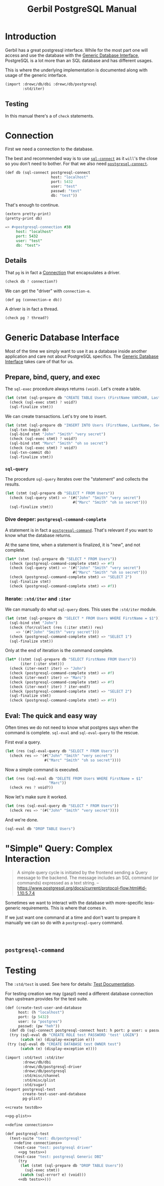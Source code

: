 #+TITLE: Gerbil PostgreSQL Manual

* Introduction

Gerbil has a great postgresql interface. While for the most part one will access
and use the database with the [[file:db.org::*Generic Database Interface][Generic Database Interface]], PostgreSQL is a lot
more than an SQL database and has different usages.

This is where the underlying implementation is documented along with usage of the generic interface.

#+begin_src scheme
(import :drewc/db/dbi :drewc/db/postgresql
        :std/iter)
#+end_src

** Testing

In this manual there's a of ~check~ statements.

* Connection

First we need a connection to the database.


The best and recommended way is to use [[file:db.org::#sql-connect][~sql-connect~]] as it ~will~'s the close so
you don't need to bother. For that we also need [[file:db.org::#postgresql-connect][~postgresql-connect~]].

#+begin_src scheme :noweb-ref define connections
(def db (sql-connect postgresql-connect
                     host: "localhost"
                     port: 5432
                     user: "test"
                     passwd: "test"
                     db: "test"))
#+end_src

That's enough to continue.

#+begin_src scheme
(extern pretty-print)
(pretty-print db)

=> #<postgresql-connection #38
     host: "localhost"
     port: 5432
     user: "test"
     db: "test">
#+end_src

** Details

That ~pg~ is in fact a [[file:~/me/src/gerbil-postgresql/db/dbi.org::*Connection][Connection]] that encapsulates a driver.

#+begin_src scheme :noweb-ref db tests
(check db ? connection?)
#+end_src

We can get the "driver" with ~connection-e~.

#+begin_src scheme :noweb-ref define connections
(def pg (connection-e db))
#+end_src

A driver is in fact a thread.

#+begin_src scheme :noweb-ref pg tests
(check pg ? thread?)
#+end_src


* Generic Database Interface

Most of the time we simply want to use it as a database inside another
application and care not about PostgreSQL specifics. The [[file:db.org::*Generic Database Interface][Generic Database
Interface]] takes care of that for us.

** Prepare, bind, query, and exec

The ~sql-exec~ procedure always returns ~(void)~. Let's create a table.

#+begin_src scheme :noweb-ref db tests
(let (stmt (sql-prepare db "CREATE TABLE Users (FirstName VARCHAR, LastName VARCHAR, Secret VARCHAR)"))
  (check (sql-exec stmt) ? void?)
  (sql-finalize stmt))
#+end_src

We can create transactions. Let's try one to insert.

#+begin_src scheme :noweb-ref db tests
(let (stmt (sql-prepare db "INSERT INTO Users (FirstName, LastName, Secret) VALUES ($1, $2, $3)"))
  (sql-txn-begin db)
  (sql-bind stmt "John" "Smith" "very secret")
  (check (sql-exec stmt) ? void?)
  (sql-bind stmt "Marc" "Smith" "oh so secret")
  (check (sql-exec stmt) ? void?)
  (sql-txn-commit db)
  (sql-finalize stmt))
#+end_src

*** ~sql-query~

The procedure ~sql-query~ iterates over the "statement" and collects the
results.

#+begin_src scheme :noweb-ref db tests
(let (stmt (sql-prepare db "SELECT * FROM Users"))
  (check (sql-query stmt) => '(#("John" "Smith" "very secret")
                               #("Marc" "Smith" "oh so secret")))
  (sql-finalize stmt))
#+end_src

*** Dive deeper: ~postgresql-command-complete~

A statement is in fact a [[#pgCommand][~postgresql-command~]]. That's relevant if you want to know what the database returns.

At the same time, when a statement is finalized, it is "new", and not complete.

#+begin_src scheme :noweb-ref db tests
(let* (stmt (sql-prepare db "SELECT * FROM Users"))
  (check (postgresql-command-complete stmt) => #f)
  (check (sql-query stmt) => '(#("John" "Smith" "very secret")
                               #("Marc" "Smith" "oh so secret")))
  (check (postgresql-command-complete stmt) => "SELECT 2")
  (sql-finalize stmt)
  (check (postgresql-command-complete stmt) => #f))
#+end_src


*** Iterate: ~:std/iter~ and ~:iter~

We can manually do what ~sql-query~ does. This uses the ~:std/iter~ module.

#+begin_src scheme :noweb-ref db tests
(let (stmt (sql-prepare db "SELECT * FROM Users WHERE FirstName = $1"))
  (sql-bind stmt "John")
  (check (for/collect (res (:iter stmt)) res)
     => '(#("John" "Smith" "very secret")))
  (check (postgresql-command-complete stmt) => "SELECT 1")
  (sql-finalize stmt))
#+end_src

Only at the end of iteration is the command complete.

#+begin_src scheme :noweb-ref db tests
(let* ((stmt (sql-prepare db "SELECT FirstName FROM Users"))
       (iter (:iter stmt)))
  (check (iter-next! iter) => "John")
  (check (postgresql-command-complete stmt) => #f)
  (check (iter-next! iter) => "Marc")
  (check (postgresql-command-complete stmt) => #f)
  (check (iter-next! iter) ? iter-end?)
  (check (postgresql-command-complete stmt) => "SELECT 2")
  (sql-finalize stmt)
  (check (postgresql-command-complete stmt) => #f))
#+end_src


** Eval: The quick and easy way

Often times we do not need to know what postgres says when the command is
complete. ~sql-eval~ and ~sql-eval-query~ to the rescue.

First eval a query.

#+begin_src scheme :noweb-ref db tests
(let (res (sql-eval-query db "SELECT * FROM Users"))
  (check res => '(#("John" "Smith" "very secret")
                  #("Marc" "Smith" "oh so secret"))))
#+end_src

Now a simple command is executed.

#+begin_src scheme :noweb-ref db tests
(let (res (sql-eval db "DELETE FROM Users WHERE FirstName = $1"
                    "Marc"))
  (check res ? void?))
#+end_src

Now let's make sure it worked.

#+begin_src scheme :noweb-ref db tests
(let (res (sql-eval-query db "SELECT * FROM Users"))
  (check res => '(#("John" "Smith" "very secret"))))
#+end_src

And we're done.

#+begin_src scheme :noweb-ref db tests
(sql-eval db "DROP TABLE Users")
#+end_src


* "Simple" Query: Complex Interaction

#+begin_quote
A simple query cycle is initiated by the frontend sending a Query message to the backend. The message includes an SQL command (or commands) expressed as a text string.
 --https://www.postgresql.org/docs/current/protocol-flow.html#id-1.10.5.7.4
#+end_quote

Sometimes we want to interact with the database with more-specific less-generic requirements. This is where that comes in.

If we just want one command at a time and don't want to prepare it manually we can so do with a ~postgresql-query~ command.

#+begin_src scheme :noweb-ref sq tests



#+end_src





** ~postgresql-command~
:PROPERTIES:
:CUSTOM_ID: pgCommand
:END:

* Testing

The ~:std/test~ is used. See here for details: [[file:test.org][Test Documentation]].

For testing creation we may (gasp!) need a different database connection than
upstream provides for the test suite.

#+begin_src scheme :noweb-ref create testdb
(def (create-test-user-and-database
      host: (h "localhost")
      port: (p 5432)
      user: (u "postgres")
      passwd: (pw "heh"))
  (def db (sql-connect postgresql-connect host: h port: p user: u passwd: pw))
  (try (sql-eval db "CREATE ROLE test PASSWORD 'test' LOGIN")
       (catch (e) (display-exception e)))
 (try (sql-eval db "CREATE DATABASE test OWNER test")
       (catch (e) (display-exception e))))
#+end_src



#+begin_src scheme :noweb yes
(import :std/test :std/iter
        :drewc/db/dbi
        :drewc/db/postgresql-driver
        :drewc/db/postgresql
        :std/misc/channel
        :std/misc/plist
        :std/sugar)
(export postgresql-test
        create-test-user-and-database
        pg-plist)

<<create testdb>>

<<pg-plist>>

<<define connections>>

(def postgresql-test
  (test-suite "test: db/postgresql"
    <<define connections>>
    (test-case "test: postgresql driver"
      <<pg tests>>)
    (test-case "test: postgresql Generic DBI"
      (try
       (let (stmt (sql-prepare db "DROP TABLE Users"))
         (sql-exec stmt))
       (catch (sql-error? e) (void)))
      <<db tests>>)))


#+end_src
